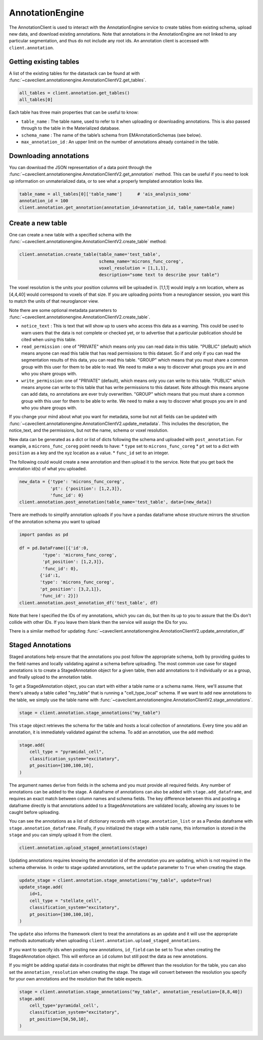 AnnotationEngine
================

The AnnotationClient is used to interact with the AnnotationEngine
service to create tables from existing schema, upload new data, and
download existing annotations. Note that annotations in the
AnnotationEngine are not linked to any particular segmentation, and thus
do not include any root ids. An annotation client is accessed with
``client.annotation``.

Getting existing tables
^^^^^^^^^^^^^^^^^^^^^^^

A list of the existing tables for the datastack can be found at with
:func:`~caveclient.annotationengine.AnnotationClientV2.get_tables`.

.. code:: python

    all_tables = client.annotation.get_tables()
    all_tables[0]

Each table has three main properties that can be useful to know: 

* ``table_name`` : The table name, used to refer to it when uploading or downloading annotations. This is also passed through to the table in the Materialized database.
* ``schema_name`` : The name of the table’s schema from EMAnnotationSchemas (see below).
* ``max_annotation_id`` : An upper limit on the number of annotations already contained in the table.

Downloading annotations
^^^^^^^^^^^^^^^^^^^^^^^

You can download the JSON representation of a data point through the
:func:`~caveclient.annotationengine.AnnotationClientV2.get_annotation` method. This can be useful if you need to look up
information on unmaterialized data, or to see what a properly templated
annotation looks like.

.. code:: python

    table_name = all_tables[0]['table_name']      # 'ais_analysis_soma'
    annotation_id = 100
    client.annotation.get_annotation(annotation_id=annotation_id, table_name=table_name)

Create a new table
^^^^^^^^^^^^^^^^^^

One can create a new table with a specified schema with the
:func:`~caveclient.annotationengine.AnnotationClientV2.create_table` method:

.. code:: python

   client.annotation.create_table(table_name='test_table',
                                  schema_name='microns_func_coreg',
                                  voxel_resolution = [1,1,1],
                                  description="some text to describe your table")
The voxel resolution is the units your position columns will be uploaded in. 
[1,1,1] would imply a nm location, where as [4,4,40] would correspond to voxels of that size.
If you are uploading points from a neuroglancer session, you want this to match the units of that neuroglancer view.

Note there are some optional metadata parameters to :func:`~caveclient.annotationengine.AnnotationClientV2.create_table`.

* ``notice_text`` : This is text that will show up to users who access this data as a warning. This could be used to warn users that the data is not complete or checked yet, or to advertise that a particular publication should be cited when using this table. 
* ``read_permission`` : one of "PRIVATE" which means only you can read data in this table.  "PUBLIC" (default) which means anyone can read this table that has read permissions to this dataset. So if and only if you can read the segmentation results of this data, you can read this table. "GROUP" which means that you must share a common group with this user for them to be able to read. We need to make a way to discover what groups you are in and who you share groups with. 
* ``write_permission``: one of "PRIVATE" (default), which means only you can write to this table.  "PUBLIC" which means anyone can write to this table that has write permissions to this dataset. Note although this means anyone can add data, no annotations are ever truly overwritten. "GROUP" which means that you must share a common group with this user for them to be able to write. We need to make a way to discover what groups you are in and who you share groups with. 

If you change your mind about what you want for metadata, some but not all fields can be updated with :func:`~caveclient.annotationengine.AnnotationClientV2.update_metadata`. This includes the description, the notice_text, and the permissions, but not the name, schema or voxel resolution. 

.. code:: python
    # to update description
    client.annotation.update_metadata(table_name='test_table',
                                      description="a new description for my table")
    
    # to make your table readable by anybody who can read this dataset
    client.annotation.update_metadata(table_name='test_table',
                                      notice_text="This table isn't done yet, don't trust it. Contact me")

    # to make your table readable by anybody who can read this dataset
    client.annotation.update_metadata(table_name='test_table',
                                      read_permisison="PUBLIC")

New data can be generated as a dict or list of dicts following the
schema and uploaded with ``post_annotation``. For example, a
``microns_func_coreg`` point needs to have: \* ``type`` set to
``microns_func_coreg`` \* ``pt`` set to a dict with ``position`` as a
key and the xyz location as a value. \* ``func_id`` set to an integer.

The following could would create a new annotation and then upload it to the service. Note that you get back the annotation id(s) of what you uploaded.

.. code:: python

   new_data = {'type': 'microns_func_coreg',
               'pt': {'position': [1,2,3]},
               'func_id': 0}
   client.annotation.post_annotation(table_name='test_table', data=[new_data])

There are methods to simplify annotation uploads if you have a pandas dataframe
whose structure mirrors the struction of the annotation schema you want to upload

.. code:: python

    import pandas as pd

    df = pd.DataFrame([{'id':0,
             'type': 'microns_func_coreg',
             'pt_position': [1,2,3]},
             'func_id': 0}, 
            {'id':1,
            'type': 'microns_func_coreg',
            'pt_position': [3,2,1]},
            'func_id': 2}])
    client.annotation.post_annotation_df('test_table', df)

Note that here I specified the IDs of my annotations, which you can do, 
but then its up to you to assure that the IDs don't collide with other IDs.
If you leave them blank then the service will assign the IDs for you.

There is a similar method for updating 
:func:`~caveclient.annotationengine.AnnotationClientV2.update_annotation_df`

Staged Annotations
^^^^^^^^^^^^^^^^^^

Staged anotations help ensure that the annotations you post follow the appropriate schema, both by providing guides to the field names and locally validating against a schema before uploading.
The most common use case for staged annotations is to create a StagedAnnotation object for a given table, then add annotations to it individually or as a group, and finally upload to the annotation table.

To get a StagedAnnotation object, you can start with either a table name or a schema name. Here, we'll assume that there's already a table called "my_table" that is running a "cell_type_local" schema.
If we want to add new annotations to the table, we simply use the table name with :func:`~caveclient.annotationengine.AnnotationClientV2.stage_annotations`.

.. code:: python

    stage = client.annotation.stage_annotations("my_table")

This ``stage`` object retrieves the schema for the table and hosts a local collection of annotations. Every time you add an annotation, it is immediately validated against the schema. To add an annotation, use the ``add`` method:

.. code:: python

    stage.add(
        cell_type = "pyramidal_cell",
        classification_system="excitatory",
        pt_position=[100,100,10],
    )

The argument names derive from fields in the schema and you must provide all required fields. Any number of annotations can be added to the stage.
A dataframe of annotations can also be added with ``stage.add_dataframe``, and requires an exact match between column names and schema fields.
The key difference between this and posting a dataframe directly is that annotations added to a StagedAnnotations are validated locally, allowing any issues to be caught before uploading.

You can see the annotations as a list of dictionary records with ``stage.annotation_list`` or as a Pandas dataframe with ``stage.annotation_dataframe``.
Finally, if you initialized the stage with a table name, this information is stored in the ``stage`` and you can simply upload it from the client.

.. code:: python

    client.annotation.upload_staged_annotations(stage)

Updating annotations requires knowing the annotation id of the annotation you are updating, which is not required in the schema otherwise. In order to stage updated annotations, set the ``update`` parameter to ``True`` when creating the stage.

.. code:: python

    update_stage = client.annotation.stage_annotations("my_table", update=True)
    update_stage.add(
        id=1,
        cell_type = "stellate_cell",
        classification_system="excitatory",
        pt_position=[100,100,10],
    )

The ``update`` also informs the framework client to treat the annotations as an update and it will use the appropriate methods automatically when uploading ``client.annotation.upload_staged_annotations``.

If you want to specify ids when posting new annotations, ``id_field`` can be set to True when creating the StagedAnnotation object. This will enforce an ``id`` column but still post the data as new annotations.

If you might be adding spatial data in coordinates that might be different than the resolution for the table, you can also set the ``annotation_resolution`` when creating the stage.
The stage will convert between the resolution you specify for your own annotations and the resolution that the table expects.

.. code:: python

    stage = client.annotation.stage_annotations("my_table", annotation_resolution=[8,8,40])
    stage.add(
        cell_type='pyramidal_cell',
        classification_system="excitatory",
        pt_position=[50,50,10],
    )

